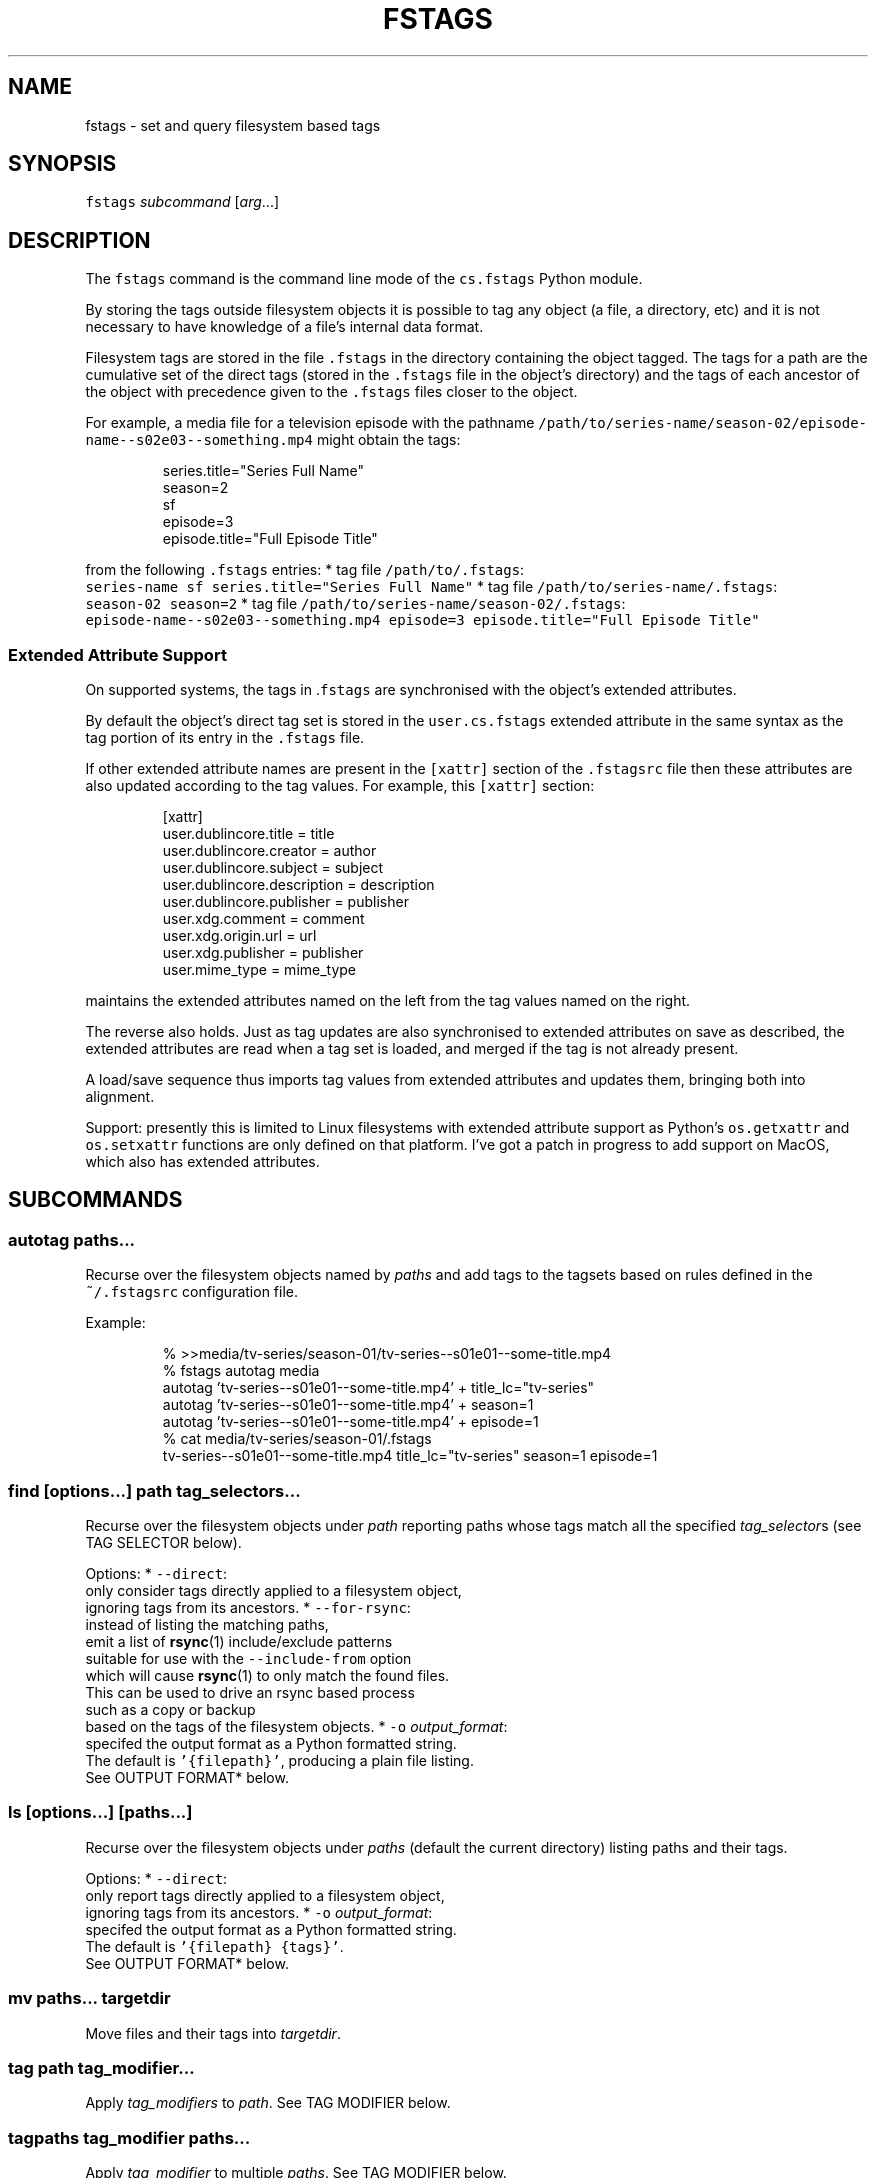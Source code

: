 .TH FSTAGS 1cs
.SH NAME
.PP
fstags \- set and query filesystem based tags
.SH SYNOPSIS
.PP
\fB\fCfstags\fR \fIsubcommand\fP [\fIarg\fP\&...]
.SH DESCRIPTION
.PP
The \fB\fCfstags\fR command is the command line mode of the \fB\fCcs.fstags\fR Python module.
.PP
By storing the tags outside filesystem objects
it is possible to tag any object (a file, a directory, etc)
and it is not necessary to have knowledge of a file's internal data format.
.PP
Filesystem tags are stored in the file \fB\fC\&.fstags\fR
in the directory containing the object tagged.
The tags for a path are the cumulative set of the direct tags
(stored in the \fB\fC\&.fstags\fR file in the object's directory)
and the tags of each ancestor of the object
with precedence given to the \fB\fC\&.fstags\fR files closer to the object.
.PP
For example, a media file for a television episode with the pathname
\fB\fC/path/to/series\-name/season\-02/episode\-name\-\-s02e03\-\-something.mp4\fR
might obtain the tags:
.PP
.RS
.nf
series.title="Series Full Name"
season=2
sf
episode=3
episode.title="Full Episode Title"
.fi
.RE
.PP
from the following \fB\fC\&.fstags\fR entries:
* tag file \fB\fC/path/to/.fstags\fR:
  \fB\fCseries\-name sf series.title="Series Full Name"\fR
* tag file \fB\fC/path/to/series\-name/.fstags\fR:
  \fB\fCseason\-02 season=2\fR
* tag file \fB\fC/path/to/series\-name/season\-02/.fstags\fR:
  \fB\fCepisode\-name\-\-s02e03\-\-something.mp4 episode=3 episode.title="Full Episode Title"\fR
.SS Extended Attribute Support
.PP
On supported systems,
the tags in .\fB\fCfstags\fR are synchronised with the object's extended attributes.
.PP
By default the object's direct tag set
is stored in the \fB\fCuser.cs.fstags\fR extended attribute
in the same syntax as the tag portion of its entry in the \fB\fC\&.fstags\fR file.
.PP
If other extended attribute names are present
in the \fB\fC[xattr]\fR section of the \fB\fC\&.fstagsrc\fR file
then these attributes are also updated according to the tag values.
For example, this \fB\fC[xattr]\fR section:
.PP
.RS
.nf
[xattr]
user.dublincore.title = title
user.dublincore.creator = author
user.dublincore.subject = subject
user.dublincore.description = description
user.dublincore.publisher = publisher
user.xdg.comment = comment
user.xdg.origin.url = url
user.xdg.publisher = publisher
user.mime_type = mime_type
.fi
.RE
.PP
maintains the extended attributes named on the left
from the tag values named on the right.
.PP
The reverse also holds.
Just as tag updates are also synchronised
to extended attributes on save as described,
the extended attributes are read when a tag set is loaded,
and merged if the tag is not already present.
.PP
A load/save sequence thus imports tag values from extended attributes
and updates them, bringing both into alignment.
.PP
Support:
presently this is limited to Linux filesystems with extended attribute support
as Python's \fB\fCos.getxattr\fR and \fB\fCos.setxattr\fR functions
are only defined on that platform.
I've got a patch in progress to add support on MacOS,
which also has extended attributes.
.SH SUBCOMMANDS
.SS autotag paths...
.PP
Recurse over the filesystem objects named by \fIpaths\fP
and add tags to the tagsets based on rules defined
in the \fB\fC~/.fstagsrc\fR configuration file.
.PP
Example:
.PP
.RS
.nf
% >>media/tv\-series/season\-01/tv\-series\-\-s01e01\-\-some\-title.mp4
% fstags autotag media
autotag 'tv\-series\-\-s01e01\-\-some\-title.mp4' + title_lc="tv\-series"
autotag 'tv\-series\-\-s01e01\-\-some\-title.mp4' + season=1
autotag 'tv\-series\-\-s01e01\-\-some\-title.mp4' + episode=1
% cat media/tv\-series/season\-01/.fstags
tv\-series\-\-s01e01\-\-some\-title.mp4 title_lc="tv\-series" season=1 episode=1
.fi
.RE
.SS \fB\fCfind\fR [\fIoptions\fP\&...] \fIpath\fP \fItag_selectors\fP\&...
.PP
Recurse over the filesystem objects under \fIpath\fP
reporting paths whose tags match all the specified \fItag_selector\fPs
(see TAG SELECTOR below).
.PP
Options:
* \fB\fC\-\-direct\fR:
  only consider tags directly applied to a filesystem object,
  ignoring tags from its ancestors.
* \fB\fC\-\-for\-rsync\fR:
  instead of listing the matching paths,
  emit a list of 
.BR rsync (1) 
include/exclude patterns
  suitable for use with the \fB\fC\-\-include\-from\fR option
  which will cause 
.BR rsync (1) 
to only match the found files.
  This can be used to drive an rsync based process
  such as a copy or backup
  based on the tags of the filesystem objects.
* \fB\fC\-o\fR \fIoutput_format\fP:
  specifed the output format as a Python formatted string.
  The default is \fB\fC\&'{filepath}'\fR, producing a plain file listing.
  See OUTPUT FORMAT* below.
.SS \fB\fCls\fR [\fIoptions\fP\&...] [\fIpaths\fP\&...]
.PP
Recurse over the filesystem objects under \fIpaths\fP
(default the current directory)
listing paths and their tags.
.PP
Options:
* \fB\fC\-\-direct\fR:
  only report tags directly applied to a filesystem object,
  ignoring tags from its ancestors.
* \fB\fC\-o\fR \fIoutput_format\fP:
  specifed the output format as a Python formatted string.
  The default is \fB\fC\&'{filepath} {tags}'\fR\&.
  See OUTPUT FORMAT* below.
.SS \fB\fCmv\fR \fIpaths\fP\&... \fItargetdir\fP
.PP
Move files and their tags into \fItargetdir\fP\&.
.SS \fB\fCtag\fR \fIpath\fP \fItag_modifier\fP\&...
.PP
Apply \fItag_modifiers\fP to \fIpath\fP\&.
See TAG MODIFIER below.
.SS \fB\fCtagpaths\fR \fItag_modifier\fP \fIpaths\fP\&...
.PP
Apply \fItag_modifier\fP to multiple \fIpaths\fP\&.
See TAG MODIFIER below.
.SH OUTPUT FORMAT
.PP
The \fB\fCfind\fR and \fB\fCls\fR subcommands accept a \fB\fC\-o\fR option
to specify the output format.
This is a Python formatted string accepting the following placeholders:
* \fB\fC{basename}\fR: the file path basename
* \fB\fC{filepath}\fR: the full file path
* \fB\fC{filepath_encoded}\fR: the filepath as transcribed in a \fB\fC\&.fstags\fR file
* \fB\fC{\fR\fItag_name\fP\fB\fC}\fR: the value of a tag
.SH TAG MODIFIER
.PP
A \fItag_modifier\fP has the form:
.PP
.RS
.nf
[`\-`]*tag_name*[`=`*tag_value*]
.fi
.RE
.PP
A leading minus ('\fB\fC\-\fR\&') means the modifier removes the tag;
if a \fItag_value\fP is provided
then the tag will only be removed if its value matches \fItag_value\fP\&.
.PP
Without a leading minus the modifier added the tag.
.SH TAG SELECTOR
.PP
A \fItag_selector\fP has the form:
.PP
.RS
.nf
[`\-`]*tag_name*[`=`*tag_value*]
.fi
.RE
.PP
A leading minus ('\fB\fC\-\fR\&') means the selector rejects objects with the tag,
otherwise the object must possess that tag.
The \fItag_name\fP is a dotted identifer accepting dashes,
such as \fB\fCbackup\fR or \fB\fCmime_type\fR or \fB\fCauthorship.primary\-author\fR\&.
If there is no \fB\fC=\fR\fItag_value\fP specified
the selector tests for the presence if the tag
otherwise it tests for the presence of the tag with the pecified \fItag_value\fP\&.
.PP
Example:
.PP
.RS
.nf
% >>media/tv\-series/season\-01/tv\-series\-\-s01e01\-\-some\-title.mp4
% >>media/tv\-series/season\-01/tv\-series\-\-s01e02\-\-some\-other\-title.mp4
% fstags find media season=1 episode=2
media/tv\-series/season\-01/tv\-series\-\-s01e02\-\-some\-title.mp4
.fi
.RE
.SH CONFIGURATION: ~/.fstagrsrc
.PP
Default operation may be altered with the \fB\fC~/.fstagsrc\fR file,
which is a \fB\fC\&.ini\fR formatted file with the following sections:
* \fB\fC[general]\fR: general settings
* \fB\fC[xattr]\fR: extended attribute settings
* \fB\fC[autotag]\fR: rules for autotagging files using regular expressions
.PP
See 
.BR fstagsrc (5cs) 
for details.
.SH EXAMPLES
.SH SEE ALSO
.PP
.BR fstags (5cs), 
the format of the \fB\fC\&.fstags\fR file
.PP
.BR fstagsrc (5cs), 
the format of the \fB\fC\&.fstagsrc\fR configuration file
.PP
.BR tagged-backup (1cs), 
a multivolume histbackup based backup script
using tags to identify the volume which should store particular files
.SH AUTHOR
.PP
Cameron Simpson \[la]cs@cskk.id.au\[ra]
